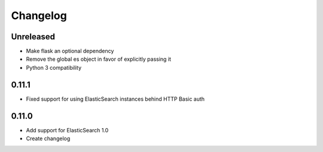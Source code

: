 Changelog
=========

Unreleased
----------

- Make flask an optional dependency
- Remove the global es object in favor of explicitly passing it
- Python 3 compatibility

0.11.1
------

-  Fixed support for using ElasticSearch instances behind HTTP Basic auth

0.11.0
------

-  Add support for ElasticSearch 1.0
-  Create changelog
